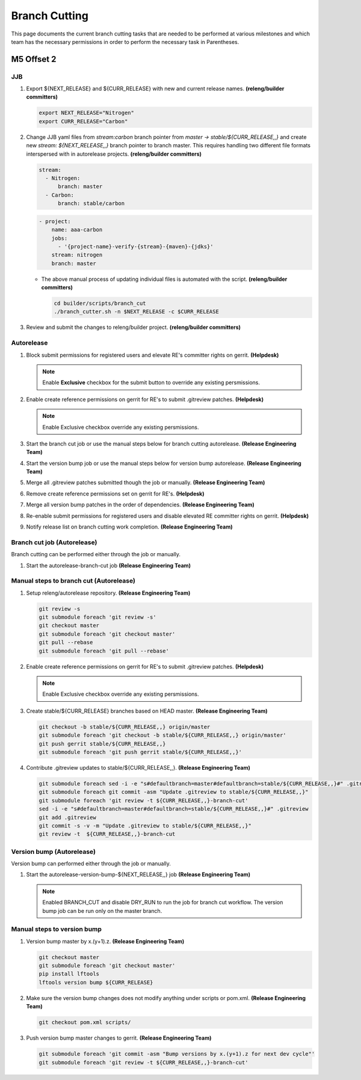 **************
Branch Cutting
**************

This page documents the current branch cutting tasks that are needed
to be performed at various milestones and which team has the necessary
permissions in order to perform the necessary task in Parentheses.

M5 Offset 2
===========

JJB
---

#. Export ${NEXT_RELEASE} and ${CURR_RELEASE} with new and current release names.
   **(releng/builder committers)**

   .. code-block:: bash

      export NEXT_RELEASE="Nitrogen"
      export CURR_RELEASE="Carbon"

#. Change JJB yaml files from `stream:carbon` branch pointer from `master -> stable/${CURR_RELEASE,,}`
   and create new `stream: ${NEXT_RELEASE,,}` branch pointer to branch master. This
   requires handling two different file formats interspersed with in autorelease projects.
   **(releng/builder committers)**

   .. code-block:: yaml

      stream:
        - Nitrogen:
            branch: master
        - Carbon:
            branch: stable/carbon

   .. code-block:: yaml

      - project:
          name: aaa-carbon
          jobs:
            - '{project-name}-verify-{stream}-{maven}-{jdks}'
          stream: nitrogen
          branch: master

   - The above manual process of updating individual files is automated with the script.
     **(releng/builder committers)**

     .. code-block:: bash

        cd builder/scripts/branch_cut
        ./branch_cutter.sh -n $NEXT_RELEASE -c $CURR_RELEASE

#. Review and submit the changes to releng/builder project. **(releng/builder committers)**

Autorelease
-----------

#. Block submit permissions for registered users and elevate RE's committer rights on gerrit.
   **(Helpdesk)**

   .. figure:: images/gerrit-update-committer-rights.png

   .. note::

      Enable **Exclusive** checkbox for the submit button to override any existing persmissions.

#. Enable create reference permissions on gerrit for RE's to submit .gitreview patches.
   **(Helpdesk)**

   .. figure:: images/gerrit-update-create-reference.png

   .. note::

      Enable Exclusive checkbox override any existing persmissions.

#.  Start the branch cut job or use the manual steps below for branch cutting autorelease. **(Release Engineering Team)**
#. Start the version bump job or use the manual steps below for version bump autorelease. **(Release Engineering Team)**
#. Merge all .gitreview patches submitted though the job or manually. **(Release Engineering Team)**
#. Remove create reference permissions set on gerrit for RE's. **(Helpdesk)**
#. Merge all version bump patches in the order of dependencies. **(Release Engineering Team)**
#. Re-enable submit permissions for registered users and disable elevated RE committer rights on gerrit. **(Helpdesk)**
#. Notify release list on branch cutting work completion. **(Release Engineering Team)**


Branch cut job (Autorelease)
----------------------------
Branch cutting can be performed either through the job or manually.

#. Start the autorelease-branch-cut job
   **(Release Engineering Team)**

Manual steps to branch cut (Autorelease)
----------------------------------------

#. Setup releng/autorelease repository.
   **(Release Engineering Team)**

   .. code-block:: bash

       git review -s
       git submodule foreach 'git review -s'
       git checkout master
       git submodule foreach 'git checkout master'
       git pull --rebase
       git submodule foreach 'git pull --rebase'

#. Enable create reference permissions on gerrit for RE's to submit .gitreview patches.
   **(Helpdesk)**

   .. figure:: images/gerrit-update-create-reference.png

   .. note::

      Enable Exclusive checkbox override any existing persmissions.

#. Create stable/${CURR_RELEASE} branches based on HEAD master.
   **(Release Engineering Team)**

   .. code-block:: bash

       git checkout -b stable/${CURR_RELEASE,,} origin/master
       git submodule foreach 'git checkout -b stable/${CURR_RELEASE,,} origin/master'
       git push gerrit stable/${CURR_RELEASE,,}
       git submodule foreach 'git push gerrit stable/${CURR_RELEASE,,}'

#. Contribute .gitreview updates to stable/${CURR_RELEASE,,}.
   **(Release Engineering Team)**

   .. code-block:: bash

       git submodule foreach sed -i -e "s#defaultbranch=master#defaultbranch=stable/${CURR_RELEASE,,}#" .gitreview
       git submodule foreach git commit -asm "Update .gitreview to stable/${CURR_RELEASE,,}"
       git submodule foreach 'git review -t ${CURR_RELEASE,,}-branch-cut'
       sed -i -e "s#defaultbranch=master#defaultbranch=stable/${CURR_RELEASE,,}#" .gitreview
       git add .gitreview
       git commit -s -v -m "Update .gitreview to stable/${CURR_RELEASE,,}"
       git review -t  ${CURR_RELEASE,,}-branch-cut



Version bump (Autorelease)
--------------------------
Version bump can performed either through the job or manually.

#. Start the autorelease-version-bump-${NEXT_RELEASE,,} job
   **(Release Engineering Team)**

   .. note::

      Enabled BRANCH_CUT and disable DRY_RUN to run the job for branch cut
      workflow. The version bump job can be run only on the master branch.

Manual steps to version bump
----------------------------

#. Version bump master by x.(y+1).z. **(Release Engineering Team)**

   .. code-block:: bash

       git checkout master
       git submodule foreach 'git checkout master'
       pip install lftools
       lftools version bump ${CURR_RELEASE}

#. Make sure the version bump changes does not modify anything under scripts or pom.xml.
   **(Release Engineering Team)**

   .. code-block:: bash

       git checkout pom.xml scripts/

#. Push version bump master changes to gerrit. **(Release Engineering Team)**

   .. code-block:: bash

       git submodule foreach 'git commit -asm "Bump versions by x.(y+1).z for next dev cycle"'
       git submodule foreach 'git review -t ${CURR_RELEASE,,}-branch-cut'
